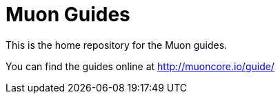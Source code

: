 # Muon Guides

This is the home repository for the Muon guides.

You can find the guides online at http://muoncore.io/guide/
